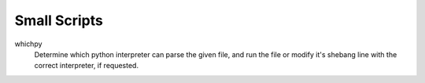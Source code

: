 =============
Small Scripts
=============

whichpy
  Determine which python interpreter can parse the given file, and run the file
  or modify it's shebang line with the correct interpreter, if requested.
